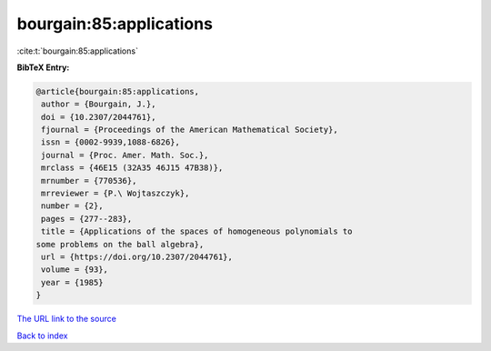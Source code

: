 bourgain:85:applications
========================

:cite:t:`bourgain:85:applications`

**BibTeX Entry:**

.. code-block:: bibtex

   @article{bourgain:85:applications,
    author = {Bourgain, J.},
    doi = {10.2307/2044761},
    fjournal = {Proceedings of the American Mathematical Society},
    issn = {0002-9939,1088-6826},
    journal = {Proc. Amer. Math. Soc.},
    mrclass = {46E15 (32A35 46J15 47B38)},
    mrnumber = {770536},
    mrreviewer = {P.\ Wojtaszczyk},
    number = {2},
    pages = {277--283},
    title = {Applications of the spaces of homogeneous polynomials to
   some problems on the ball algebra},
    url = {https://doi.org/10.2307/2044761},
    volume = {93},
    year = {1985}
   }
`The URL link to the source <ttps://doi.org/10.2307/2044761}>`_


`Back to index <../By-Cite-Keys.html>`_
